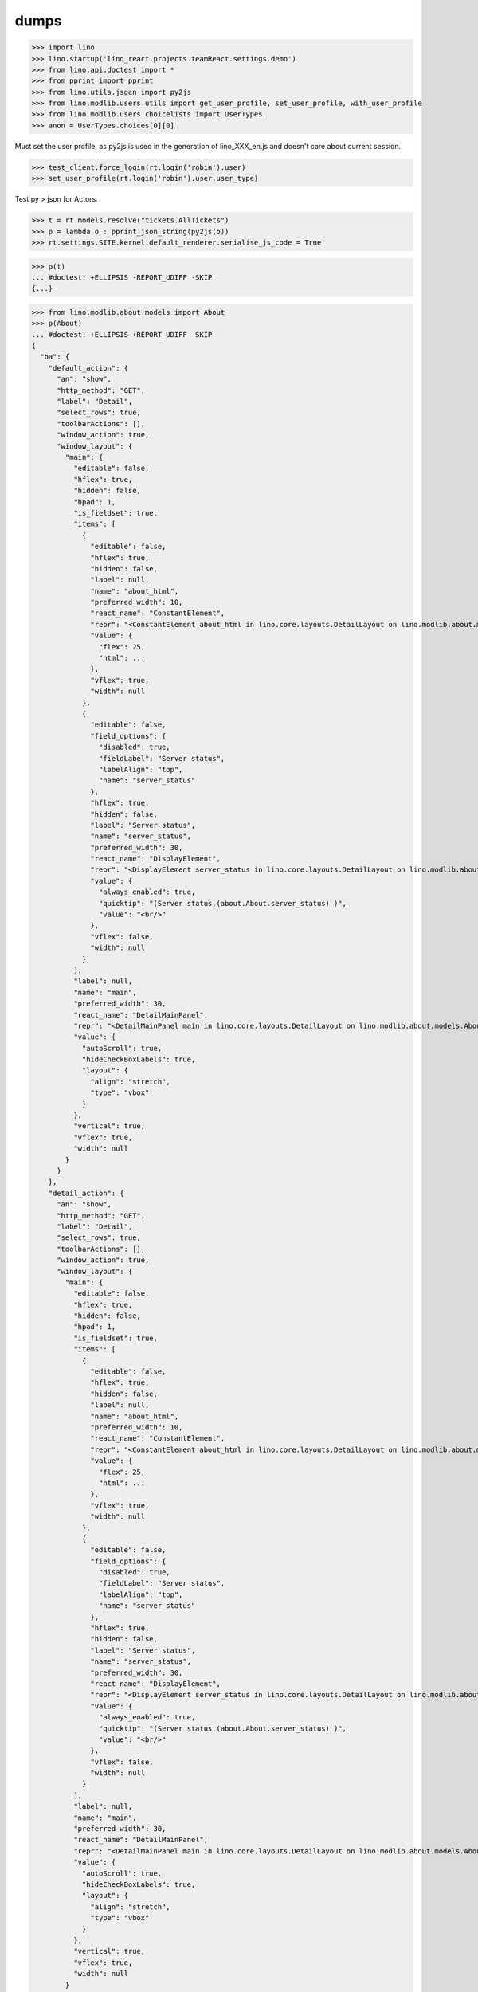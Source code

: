 .. doctest docs/specs/dumps.rst
.. _specs.dumps:

=====
dumps
=====


>>> import lino
>>> lino.startup('lino_react.projects.teamReact.settings.demo')
>>> from lino.api.doctest import *
>>> from pprint import pprint
>>> from lino.utils.jsgen import py2js
>>> from lino.modlib.users.utils import get_user_profile, set_user_profile, with_user_profile
>>> from lino.modlib.users.choicelists import UserTypes
>>> anon = UserTypes.choices[0][0]


Must set the user profile, as py2js is used in the generation of lino_XXX_en.js and doesn't care about current session.

>>> test_client.force_login(rt.login('robin').user)
>>> set_user_profile(rt.login('robin').user.user_type)

Test py > json for Actors.

>>> t = rt.models.resolve("tickets.AllTickets")
>>> p = lambda o : pprint_json_string(py2js(o))
>>> rt.settings.SITE.kernel.default_renderer.serialise_js_code = True


>>> p(t)
... #doctest: +ELLIPSIS -REPORT_UDIFF -SKIP
{...}

>>> from lino.modlib.about.models import About
>>> p(About)
... #doctest: +ELLIPSIS +REPORT_UDIFF -SKIP
{
  "ba": {
    "default_action": {
      "an": "show",
      "http_method": "GET",
      "label": "Detail",
      "select_rows": true,
      "toolbarActions": [],
      "window_action": true,
      "window_layout": {
        "main": {
          "editable": false,
          "hflex": true,
          "hidden": false,
          "hpad": 1,
          "is_fieldset": true,
          "items": [
            {
              "editable": false,
              "hflex": true,
              "hidden": false,
              "label": null,
              "name": "about_html",
              "preferred_width": 10,
              "react_name": "ConstantElement",
              "repr": "<ConstantElement about_html in lino.core.layouts.DetailLayout on lino.modlib.about.models.About>",
              "value": {
                "flex": 25,
                "html": ...
              },
              "vflex": true,
              "width": null
            },
            {
              "editable": false,
              "field_options": {
                "disabled": true,
                "fieldLabel": "Server status",
                "labelAlign": "top",
                "name": "server_status"
              },
              "hflex": true,
              "hidden": false,
              "label": "Server status",
              "name": "server_status",
              "preferred_width": 30,
              "react_name": "DisplayElement",
              "repr": "<DisplayElement server_status in lino.core.layouts.DetailLayout on lino.modlib.about.models.About>",
              "value": {
                "always_enabled": true,
                "quicktip": "(Server status,(about.About.server_status) )",
                "value": "<br/>"
              },
              "vflex": false,
              "width": null
            }
          ],
          "label": null,
          "name": "main",
          "preferred_width": 30,
          "react_name": "DetailMainPanel",
          "repr": "<DetailMainPanel main in lino.core.layouts.DetailLayout on lino.modlib.about.models.About>",
          "value": {
            "autoScroll": true,
            "hideCheckBoxLabels": true,
            "layout": {
              "align": "stretch",
              "type": "vbox"
            }
          },
          "vertical": true,
          "vflex": true,
          "width": null
        }
      }
    },
    "detail_action": {
      "an": "show",
      "http_method": "GET",
      "label": "Detail",
      "select_rows": true,
      "toolbarActions": [],
      "window_action": true,
      "window_layout": {
        "main": {
          "editable": false,
          "hflex": true,
          "hidden": false,
          "hpad": 1,
          "is_fieldset": true,
          "items": [
            {
              "editable": false,
              "hflex": true,
              "hidden": false,
              "label": null,
              "name": "about_html",
              "preferred_width": 10,
              "react_name": "ConstantElement",
              "repr": "<ConstantElement about_html in lino.core.layouts.DetailLayout on lino.modlib.about.models.About>",
              "value": {
                "flex": 25,
                "html": ...
              },
              "vflex": true,
              "width": null
            },
            {
              "editable": false,
              "field_options": {
                "disabled": true,
                "fieldLabel": "Server status",
                "labelAlign": "top",
                "name": "server_status"
              },
              "hflex": true,
              "hidden": false,
              "label": "Server status",
              "name": "server_status",
              "preferred_width": 30,
              "react_name": "DisplayElement",
              "repr": "<DisplayElement server_status in lino.core.layouts.DetailLayout on lino.modlib.about.models.About>",
              "value": {
                "always_enabled": true,
                "quicktip": "(Server status,(about.About.server_status) )",
                "value": "<br/>"
              },
              "vflex": false,
              "width": null
            }
          ],
          "label": null,
          "name": "main",
          "preferred_width": 30,
          "react_name": "DetailMainPanel",
          "repr": "<DetailMainPanel main in lino.core.layouts.DetailLayout on lino.modlib.about.models.About>",
          "value": {
            "autoScroll": true,
            "hideCheckBoxLabels": true,
            "layout": {
              "align": "stretch",
              "type": "vbox"
            }
          },
          "vertical": true,
          "vflex": true,
          "width": null
        }
      }
    },
    "show": {
      "an": "show",
      "http_method": "GET",
      "label": "Detail",
      "select_rows": true,
      "toolbarActions": [],
      "window_action": true,
      "window_layout": {
        "main": {
          "editable": false,
          "hflex": true,
          "hidden": false,
          "hpad": 1,
          "is_fieldset": true,
          "items": [
            {
              "editable": false,
              "hflex": true,
              "hidden": false,
              "label": null,
              "name": "about_html",
              "preferred_width": 10,
              "react_name": "ConstantElement",
              "repr": "<ConstantElement about_html in lino.core.layouts.DetailLayout on lino.modlib.about.models.About>",
              "value": {
                "flex": 25,
                "html": ...
              },
              "vflex": true,
              "width": null
            },
            {
              "editable": false,
              "field_options": {
                "disabled": true,
                "fieldLabel": "Server status",
                "labelAlign": "top",
                "name": "server_status"
              },
              "hflex": true,
              "hidden": false,
              "label": "Server status",
              "name": "server_status",
              "preferred_width": 30,
              "react_name": "DisplayElement",
              "repr": "<DisplayElement server_status in lino.core.layouts.DetailLayout on lino.modlib.about.models.About>",
              "value": {
                "always_enabled": true,
                "quicktip": "(Server status,(about.About.server_status) )",
                "value": "<br/>"
              },
              "vflex": false,
              "width": null
            }
          ],
          "label": null,
          "name": "main",
          "preferred_width": 30,
          "react_name": "DetailMainPanel",
          "repr": "<DetailMainPanel main in lino.core.layouts.DetailLayout on lino.modlib.about.models.About>",
          "value": {
            "autoScroll": true,
            "hideCheckBoxLabels": true,
            "layout": {
              "align": "stretch",
              "type": "vbox"
            }
          },
          "vertical": true,
          "vflex": true,
          "width": null
        }
      }
    }
  },
  "default_action": "show",
  "detail_action": "show",
  "id": "about.About",
  "label": "About",
  "preview_limit": null,
  "slave": false
}


>>> pprint_json_string(test_client.get("/user/settings").content)
{
  "lang": "en",
  "logged_in": true,
  "site_data": "/media/cache/json/lino_900_en.json",
  "user_type": "900",
  "username": "Robin Rood"
}


>>> pprint_json_string(py2js(t.actions['detail']))
... #doctest: +ELLIPSIS +REPORT_UDIFF +SKIP


Also test for Anon user

>>> set_user_profile(anon)
>>> p(t)
... #doctest: +ELLIPSIS -REPORT_UDIFF -SKIP
{...}
